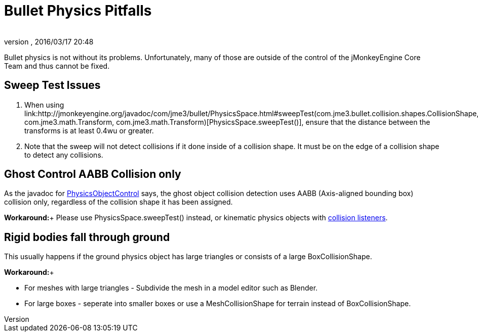 = Bullet Physics Pitfalls
:author:
:revnumber:
:revdate: 2016/03/17 20:48
:relfileprefix: ../../
:imagesdir: ../..
ifdef::env-github,env-browser[:outfilesuffix: .adoc]


Bullet physics is not without its problems. Unfortunately, many of those are outside of the control of the jMonkeyEngine Core Team and thus cannot be fixed.


== Sweep Test Issues

.  When using link:http://jmonkeyengine.org/javadoc/com/jme3/bullet/PhysicsSpace.html#sweepTest(com.jme3.bullet.collision.shapes.CollisionShape, com.jme3.math.Transform, com.jme3.math.Transform)[PhysicsSpace.sweepTest()], ensure that the distance between the transforms is at least 0.4wu or greater.
.  Note that the sweep will not detect collisions if it done inside of a collision shape. It must be on the edge of a collision shape to detect any collisions.


== Ghost Control AABB Collision only

As the javadoc for link:{link-javadoc}/com/jme3/bullet/objects/PhysicsGhostObject.html[PhysicsObjectControl] says, the ghost object collision detection uses AABB (Axis-aligned bounding box) collision only, regardless of the collision shape it has been assigned.

*Workaround:*+
Please use PhysicsSpace.sweepTest() instead, or kinematic physics objects with link:http://jmonkeyengine.org/javadoc/com/jme3/bullet/PhysicsSpace.html#addCollisionListener(com.jme3.bullet.collision.PhysicsCollisionListener)[collision listeners].


== Rigid bodies fall through ground

This usually happens if the ground physics object has large triangles or consists of a large BoxCollisionShape.

*Workaround:*+

*  For meshes with large triangles - Subdivide the mesh in a model editor such as Blender.
*  For large boxes - seperate into smaller boxes or use a MeshCollisionShape for terrain instead of BoxCollisionShape.
